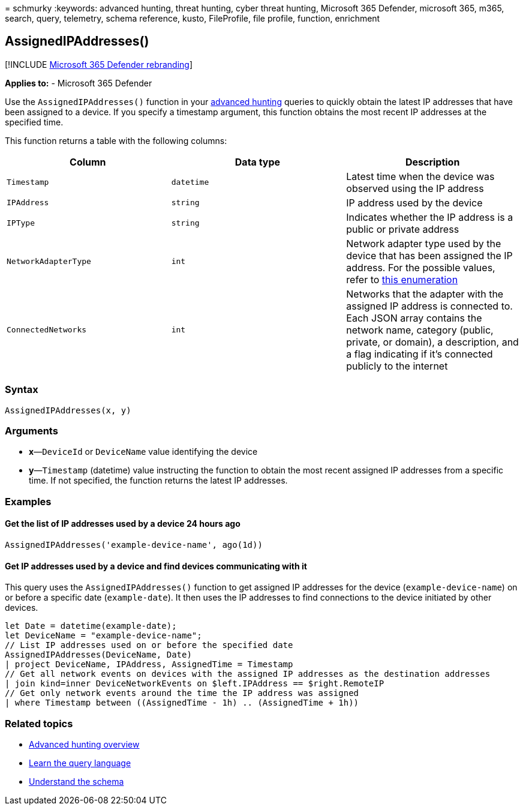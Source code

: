 = 
schmurky
:keywords: advanced hunting, threat hunting, cyber threat hunting,
Microsoft 365 Defender, microsoft 365, m365, search, query, telemetry,
schema reference, kusto, FileProfile, file profile, function, enrichment

== AssignedIPAddresses()

{empty}[!INCLUDE link:../includes/microsoft-defender.md[Microsoft 365
Defender rebranding]]

*Applies to:* - Microsoft 365 Defender

Use the `AssignedIPAddresses()` function in your
link:advanced-hunting-overview.md[advanced hunting] queries to quickly
obtain the latest IP addresses that have been assigned to a device. If
you specify a timestamp argument, this function obtains the most recent
IP addresses at the specified time.

This function returns a table with the following columns:

[width="100%",cols="32%,34%,34%",options="header",]
|===
|Column |Data type |Description
|`Timestamp` |`datetime` |Latest time when the device was observed using
the IP address

|`IPAddress` |`string` |IP address used by the device

|`IPType` |`string` |Indicates whether the IP address is a public or
private address

|`NetworkAdapterType` |`int` |Network adapter type used by the device
that has been assigned the IP address. For the possible values, refer to
link:/dotnet/api/system.net.networkinformation.networkinterfacetype[this
enumeration]

|`ConnectedNetworks` |`int` |Networks that the adapter with the assigned
IP address is connected to. Each JSON array contains the network name,
category (public, private, or domain), a description, and a flag
indicating if it’s connected publicly to the internet
|===

=== Syntax

[source,kusto]
----
AssignedIPAddresses(x, y)
----

=== Arguments

* *x*—`DeviceId` or `DeviceName` value identifying the device
* *y*—`Timestamp` (datetime) value instructing the function to obtain
the most recent assigned IP addresses from a specific time. If not
specified, the function returns the latest IP addresses.

=== Examples

==== Get the list of IP addresses used by a device 24 hours ago

[source,kusto]
----
AssignedIPAddresses('example-device-name', ago(1d))
----

==== Get IP addresses used by a device and find devices communicating with it

This query uses the `AssignedIPAddresses()` function to get assigned IP
addresses for the device (`example-device-name`) on or before a specific
date (`example-date`). It then uses the IP addresses to find connections
to the device initiated by other devices.

[source,kusto]
----
let Date = datetime(example-date);
let DeviceName = "example-device-name";
// List IP addresses used on or before the specified date
AssignedIPAddresses(DeviceName, Date)
| project DeviceName, IPAddress, AssignedTime = Timestamp 
// Get all network events on devices with the assigned IP addresses as the destination addresses
| join kind=inner DeviceNetworkEvents on $left.IPAddress == $right.RemoteIP
// Get only network events around the time the IP address was assigned
| where Timestamp between ((AssignedTime - 1h) .. (AssignedTime + 1h))
----

=== Related topics

* link:advanced-hunting-overview.md[Advanced hunting overview]
* link:advanced-hunting-query-language.md[Learn the query language]
* link:advanced-hunting-schema-tables.md[Understand the schema]
